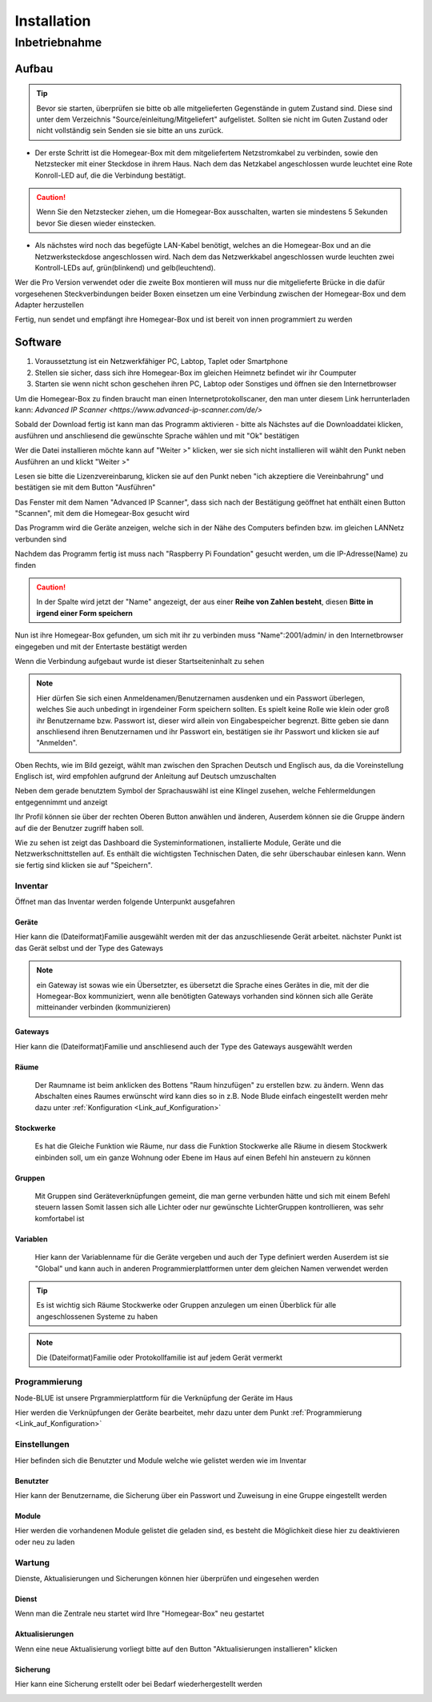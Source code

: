 Installation
************

Inbetriebnahme
==============

Aufbau
------

.. tip:: Bevor sie starten, überprüfen sie bitte ob alle mitgelieferten Gegenstände in gutem Zustand sind.
 Diese sind unter dem Verzeichnis "Source/einleitung/Mitgeliefert" aufgelistet.
 Sollten sie nicht im Guten Zustand oder nicht vollständig sein Senden sie sie bitte an uns zurück.

- Der erste Schritt ist die Homegear-Box mit dem mitgeliefertem Netzstromkabel zu verbinden, sowie den Netzstecker mit einer Steckdose in ihrem Haus.
  Nach dem das Netzkabel angeschlossen wurde leuchtet eine Rote Konroll-LED auf, die die Verbindung bestätigt.

.. caution:: Wenn Sie den Netzstecker ziehen, um die Homegear-Box ausschalten, warten sie mindestens 5 Sekunden bevor Sie diesen wieder einstecken.

- Als nächstes wird noch das begefügte LAN-Kabel benötigt, welches an die Homegear-Box und an die Netzwerksteckdose angeschlossen wird.
  Nach dem das Netzwerkkabel angeschlossen wurde leuchten zwei Kontroll-LEDs auf, grün(blinkend) und gelb(leuchtend). 

Wer die Pro Version verwendet oder die zweite Box montieren will muss nur die mitgelieferte Brücke in die dafür vorgesehenen Steckverbindungen beider Boxen einsetzen um eine Verbindung zwischen der Homegear-Box und dem Adapter herzustellen

Fertig, nun sendet und empfängt ihre Homegear-Box und ist bereit von innen programmiert zu werden



Software
--------

1. Voraussetztung ist ein Netzwerkfähiger PC, Labtop, Taplet oder Smartphone
2. Stellen sie sicher, dass sich ihre Homegear-Box im gleichen Heimnetz befindet wir ihr Coumputer
3. Starten sie wenn nicht schon geschehen ihren PC, Labtop oder Sonstiges und öffnen sie den Internetbrowser   

Um die Homegear-Box zu finden braucht man einen Internetprotokollscaner, den man unter diesem Link herrunterladen kann:
`Advanced IP Scanner <https://www.advanced-ip-scanner.com/de/>`

Sobald der Download fertig ist kann man das Programm aktivieren - bitte als Nächstes auf die Downloaddatei klicken, ausführen und 
anschliesend die gewünschte Sprache wählen und mit "Ok" bestätigen 

Wer die Datei installieren möchte kann auf "Weiter >" klicken, wer sie sich nicht installieren will wählt den Punkt neben Ausführen an und klickt "Weiter >"

Lesen sie bitte die Lizenzvereinbarung, klicken sie auf den Punkt neben "ich akzeptiere die Vereinbahrung" und bestätigen sie mit dem Button "Ausführen"

Das Fenster mit dem Namen "Advanced IP Scanner", dass sich nach der Bestätigung geöffnet hat enthält einen Button "Scannen", mit dem die Homegear-Box gesucht wird 

Das Programm wird die Geräte anzeigen, welche sich in der Nähe des Computers befinden bzw. im gleichen LANNetz verbunden sind

Nachdem das Programm fertig ist muss nach "Raspberry Pi Foundation" gesucht werden, um die IP-Adresse(Name) zu finden

.. caution:: In der Spalte wird jetzt der "Name" angezeigt, der aus einer **Reihe von Zahlen besteht**, diesen **Bitte in irgend einer Form speichern** 

Nun ist ihre Homegear-Box gefunden, um sich mit ihr zu verbinden muss "Name":2001/admin/ in den Internetbrowser eingegeben und mit der 
Entertaste bestätigt werden  

Wenn die Verbindung aufgebaut wurde ist dieser Startseiteninhalt zu sehen

.. image:: Startseite.png

.. note:: Hier dürfen Sie sich einen Anmeldenamen/Benutzernamen ausdenken und ein Passwort überlegen, welches Sie auch unbedingt in irgendeiner Form speichern sollten. Es spielt keine Rolle wie klein oder groß ihr Benutzername bzw. Passwort ist, dieser wird allein von Eingabespeicher begrenzt. Bitte geben sie dann anschliesend ihren Benutzernamen und ihr Passwort ein, bestätigen sie ihr Passwort und klicken sie auf "Anmelden".

.. image:: Dashboard.png

Oben Rechts, wie im Bild gezeigt, wählt man zwischen den Sprachen Deutsch und Englisch aus, da die Voreinstellung Englisch ist, wird empfohlen aufgrund der Anleitung auf Deutsch umzuschalten

.. image:: Sprache.png

Neben dem gerade benutztem Symbol der Sprachauswähl ist eine Klingel zusehen, welche Fehlermeldungen entgegennimmt und anzeigt  

Ihr Profil können sie über der rechten Oberen Button anwählen und änderen, 
Auserdem können sie die Gruppe ändern auf die der Benutzer zugriff haben soll.  

.. image:: Profil.png

Wie zu sehen ist zeigt das Dashboard die Systeminformationen, installierte Module, Geräte und die Netzwerkschnittstellen auf.
Es enthält die wichtigsten Technischen Daten, die sehr überschaubar einlesen kann.
Wenn sie fertig sind klicken sie auf "Speichern".



Inventar
^^^^^^^^

Öffnet man das Inventar werden folgende Unterpunkt ausgefahren

.. image:: Geräte.png

Geräte
""""""

Hier kann die (Dateiformat)Familie ausgewählt werden mit der das anzuschliesende Gerät arbeitet.
nächster Punkt ist das Gerät selbst und der Type des Gateways 

.. note :: ein Gateway ist sowas wie ein Übersetzter, es übersetzt die Sprache eines Gerätes in die, mit der die Homegear-Box kommuniziert, wenn alle benötigten Gateways vorhanden sind können sich alle Geräte mitteinander verbinden (kommunizieren)


Gateways
""""""""

Hier kann die (Dateiformat)Familie und anschliesend auch der Type des Gateways ausgewählt werden


Räume
"""""

		Der Raumname ist beim anklicken des Bottens "Raum hinzufügen" zu erstellen bzw. zu ändern.
		Wenn das Abschalten eines Raumes erwünscht wird kann dies so in z.B. Node Blude einfach eingestellt werden 
		mehr dazu unter :ref:`Konfiguration <Link_auf_Konfiguration>`   


Stockwerke
""""""""""

		Es hat die Gleiche Funktion wie Räume, nur dass die Funktion Stockwerke alle Räume in diesem Stockwerk einbinden soll,
		um ein ganze Wohnung oder Ebene im Haus auf einen Befehl hin ansteuern zu können 


Gruppen
"""""""

		Mit Gruppen sind Geräteverknüpfungen gemeint, die man gerne verbunden hätte und sich mit einem Befehl steuern lassen 
		Somit lassen sich alle Lichter oder nur gewünschte LichterGruppen kontrollieren, was sehr komfortabel ist   


Variablen
"""""""""

		Hier kann der Variablenname für die Geräte vergeben und auch der Type definiert werden
		Auserdem ist sie "Global" und kann auch in anderen Programmierplattformen unter dem gleichen Namen verwendet werden 

.. tip:: Es ist wichtig sich Räume Stockwerke oder Gruppen anzulegen um einen Überblick für alle angeschlossenen Systeme zu haben 

.. note:: Die (Dateiformat)Familie oder Protokollfamilie ist auf jedem Gerät vermerkt




Programmierung
^^^^^^^^^^^^^^

Node-BLUE ist unsere Prgrammierplattform für die Verknüpfung der Geräte im Haus

Hier werden die Verknüpfungen der Geräte bearbeitet, mehr dazu unter dem Punkt :ref:`Programmierung <Link_auf_Konfiguration>`




Einstellungen
^^^^^^^^^^^^^

.. image:: Einstellungen.png

Hier befinden sich die Benutzter und Module welche wie gelistet werden wie im Inventar


Benutzter
"""""""""

Hier kann der Benutzername, die Sicherung über ein Passwort und Zuweisung in eine Gruppe eingestellt werden


Module
""""""

Hier werden die vorhandenen Module gelistet die geladen sind, es besteht die Möglichkeit diese hier zu deaktivieren oder neu zu laden




Wartung
^^^^^^^

.. image:: Wartung.png

Dienste, Aktualisierungen und Sicherungen können hier überprüfen und eingesehen werden 


Dienst
""""""

Wenn man die Zentrale neu startet wird Ihre "Homegear-Box" neu gestartet 


Aktualisierungen
""""""""""""""""

Wenn eine neue Aktualisierung vorliegt bitte auf den Button "Aktualisierungen installieren" klicken


Sicherung
"""""""""

Hier kann eine Sicherung erstellt oder bei Bedarf wiederhergestellt werden


.. image:: logo.png

